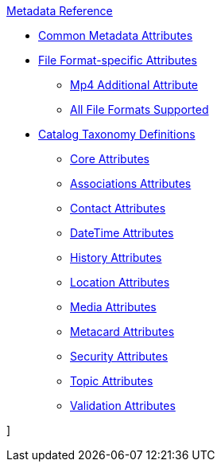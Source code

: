 .xref:metadata-attributes-intro.adoc[Metadata Reference]
* xref:supported-file-formats.adoc[Common Metadata Attributes]
* xref:format-specific-attributes.adoc[File Format-specific Attributes]
** xref:mp4-attributes.adoc[Mp4 Additional Attribute]
** xref:complete-list-file-types.adoc[All File Formats Supported]
* xref:catalog-taxonomy-intro.adoc[Catalog Taxonomy Definitions]
** xref:core-attributes-table.adoc[Core Attributes]
** xref:associations-attributes-table.adoc[Associations Attributes]
** xref:contact-attributes-table.adoc[Contact Attributes]
** xref:datetime-attributes-table.adoc[DateTime Attributes]
** xref:history-attributes-table.adoc[History Attributes]
** xref:location-attributes-table.adoc[Location Attributes]
** xref:media-attributes-table.adoc[Media Attributes]
** xref:metacard-attributes-table.adoc[Metacard Attributes]
** xref:security-attributes-table.adoc[Security Attributes]
** xref:topic-attributes-table.adoc[Topic Attributes]
** xref:validation-attributes-table.adoc[Validation Attributes]

]
